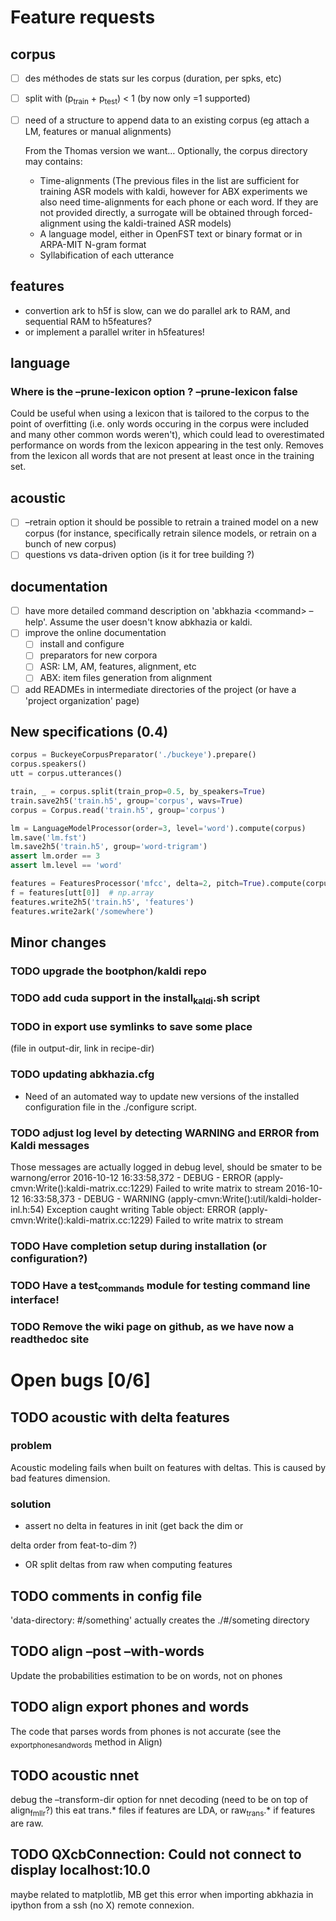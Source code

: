 * Feature requests
** corpus
- [ ] des méthodes de stats sur les corpus (duration, per spks, etc)
- [ ] split with (p_train + p_test) < 1 (by now only =1 supported)
- [ ] need of a structure to append data to an existing corpus (eg
  attach a LM, features or manual alignments)

  From the Thomas version we want... Optionally, the corpus directory may contains:
   - Time-alignments (The previous files in the list are sufficient
     for training ASR models with kaldi, however for ABX experiments
     we also need time-alignments for each phone or each word. If they
     are not provided directly, a surrogate will be obtained through
     forced-alignment using the kaldi-trained ASR models)
   - A language model, either in OpenFST text or binary format or in
     ARPA-MIT N-gram format
   - Syllabification of each utterance
** features
- convertion ark to h5f is slow, can we do parallel ark to RAM, and
  sequential RAM to h5features?
- or implement a parallel writer in h5features!
** language
*** Where is the --prune-lexicon option ? --prune-lexicon false
Could be useful when using a lexicon that is tailored to the corpus
to the point of overfitting (i.e. only words occuring in the corpus
were included and many other common words weren't), which could lead
to overestimated performance on words from the lexicon appearing in
the test only. Removes from the lexicon all words that are not
present at least once in the training set.
** acoustic
   - [ ] --retrain option
     it should be possible to retrain a trained model on a new corpus
     (for instance, specifically retrain silence models, or retrain on a
     bunch of new corpus)
   - [ ] questions vs data-driven option (is it for tree building ?)
** documentation
  - [ ] have more detailed command description on 'abkhazia <command>
    --help'. Assume the user doesn't know abkhazia or kaldi.
  - [ ] improve the online documentation
    - [ ] install and configure
    - [ ] preparators for new corpora
    - [ ] ASR: LM, AM, features, alignment, etc
    - [ ] ABX: item files generation from alignment
  - [ ] add READMEs in intermediate directories of the project (or
    have a 'project organization' page)
** New specifications (0.4)
#+begin_src python
  corpus = BuckeyeCorpusPreparator('./buckeye').prepare()
  corpus.speakers()
  utt = corpus.utterances()

  train, _ = corpus.split(train_prop=0.5, by_speakers=True)
  train.save2h5('train.h5', group='corpus', wavs=True)
  corpus = Corpus.read('train.h5', group='corpus')

  lm = LanguageModelProcessor(order=3, level='word').compute(corpus)
  lm.save('lm.fst')
  lm.save2h5('train.h5', group='word-trigram')
  assert lm.order == 3
  assert lm.level == 'word'

  features = FeaturesProcessor('mfcc', delta=2, pitch=True).compute(corpus)
  f = features[utt[0]]  # np.array
  features.write2h5('train.h5', 'features')
  features.write2ark('/somewhere')
#+end_src
** Minor changes
*** TODO upgrade the bootphon/kaldi repo
*** TODO add cuda support in the install_kaldi.sh script
*** TODO in export use symlinks to save some place
    (file in output-dir, link in recipe-dir)
*** TODO updating abkhazia.cfg
    - Need of an automated way to update new versions of the installed
      configuration file in the ./configure script.
*** TODO adjust log level by detecting WARNING and ERROR from Kaldi messages
Those messages are actually logged in debug level, should be smater to be warnong/error
2016-10-12 16:33:58,372 - DEBUG - ERROR (apply-cmvn:Write():kaldi-matrix.cc:1229) Failed to write matrix to stream
2016-10-12 16:33:58,373 - DEBUG - WARNING (apply-cmvn:Write():util/kaldi-holder-inl.h:54) Exception caught writing Table object: ERROR (apply-cmvn:Write():kaldi-matrix.cc:1229) Failed to write matrix to stream
*** TODO Have completion setup during installation (or configuration?)
*** TODO Have a test_commands module for testing command line interface!
*** TODO Remove the wiki page on github, as we have now a readthedoc site
* Open bugs [0/6]
** TODO acoustic with delta features
*** problem
    Acoustic modeling fails when built on features with deltas. This is
    caused by bad features dimension.
*** solution
 - assert no delta in features in init (get back the dim or
 delta order from feat-to-dim ?)
 - OR split deltas from raw when computing features
** TODO comments in config file
   'data-directory: #/something' actually creates the ./#/someting directory
** TODO align --post --with-words
   Update the probabilities estimation to be on words, not on phones
** TODO align export phones and words
   The code that parses words from phones is not accurate (see
   the _export_phones_and_words method in Align)
** TODO acoustic nnet
   debug the --transform-dir option for nnet decoding (need to be on
   top of align_fmllr?) this eat trans.* files if features are LDA, or
   raw_trans.* if features are raw.
** TODO QXcbConnection: Could not connect to display localhost:10.0
   maybe related to matplotlib, MB get this error when importing
   abkhazia in ipython from a ssh (no X) remote connexion.
